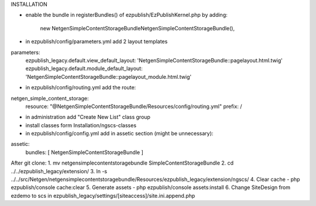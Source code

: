 INSTALLATION

- enable the bundle in registerBundles() of ezpublish/EzPublishKernel.php by adding:

    new Netgen\SimpleContentStorageBundle\NetgenSimpleContentStorageBundle(),

- in ezpublish/config/parameters.yml add 2 layout templates
parameters:
    ezpublish_legacy.default.view_default_layout: 'NetgenSimpleContentStorageBundle::pagelayout.html.twig'
    ezpublish_legacy.default.module_default_layout: 'NetgenSimpleContentStorageBundle::pagelayout_module.html.twig'

- in ezpublish/config/routing.yml add the route:
netgen_simple_content_storage:
    resource: "@NetgenSimpleContentStorageBundle/Resources/config/routing.yml"
    prefix:   /

- in administration add "Create New List" class group

- install classes form Installation/ngscs-classes

- in ezpublish/config/config.yml add in assetic section (might be unnecessary):
assetic:
    bundles:        [ NetgenSimpleContentStorageBundle ]


After git clone:
1. mv netgensimplecontentstoragebundle SimpleContentStorageBundle
2. cd ../../ezpublish_legacy/extension/
3. ln -s ../../src/Netgen/netgensimplecontentstoragebundle/Resources/ezpublish_legacy/extension/ngscs/
4. Clear cache - php ezpublish/console cache:clear
5. Generate assets - php ezpublish/console assets:install
6. Change SiteDesign from ezdemo to scs in ezpublish_legacy/settings/[siteaccess]/site.ini.append.php
